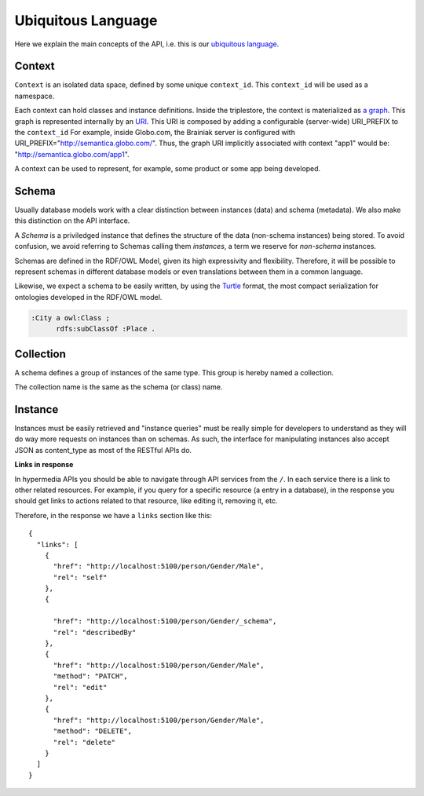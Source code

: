 Ubiquitous Language
===================

Here we explain the main concepts of the API, i.e. this is
our `ubiquitous language <http://martinfowler.com/bliki/UbiquitousLanguage.html>`_.

.. _concept-context:


Context
-------

``Context`` is an isolated data space, defined by some unique ``context_id``.
This ``context_id`` will be used as a namespace.

Each context can hold classes and instance definitions.
Inside the triplestore, the context is materialized as `a graph`_.
This graph is represented internally by an `URI`_.
This URI is composed by adding a configurable (server-wide) URI_PREFIX to the ``context_id``
For example, inside Globo.com, the Brainiak server is configured with URI_PREFIX="http://semantica.globo.com/".
Thus, the graph URI implicitly associated with context "app1" would be: "http://semantica.globo.com/app1".


.. _a graph: http://www.w3.org/TR/rdf-sparql-query/#GraphPattern
.. _URI: http://www.ietf.org/rfc/rfc3986.txt

A context can be used to represent, for example, some product or some app being developed.


.. _concept-schema:

Schema
------

Usually database models work with a clear distinction between instances (data) and schema (metadata).
We also make this distinction on the API interface.

A *Schema* is a priviledged instance that defines the structure of the data (non-schema instances) being stored.
To avoid confusion, we avoid referring to Schemas calling them *instances*, a term we reserve for *non-schema* instances.

Schemas are defined in the RDF/OWL Model, given its high expressivity and flexibility.
Therefore, it will be possible to represent schemas in different database models or even translations between them
in a common language.

Likewise, we expect a schema to be easily written, by using the `Turtle <http://en.wikipedia.org/wiki/Turtle_(syntax)>`_
format, the most compact serialization for ontologies developed in the RDF/OWL model.

.. code-block:: guess

    :City a owl:Class ;
          rdfs:subClassOf :Place .


.. _concept-collection:

Collection
----------

A schema defines a group of instances of the same type.
This group is hereby named a collection.

The collection name is the same as the schema (or class) name.


.. _concept-instance:

Instance
--------

Instances must be easily retrieved and "instance queries" must be really simple
for developers to understand as they will do way more requests on instances than on schemas.
As such, the interface for manipulating instances also accept JSON as content_type as most of the RESTful APIs do.

**Links in response**


In hypermedia APIs you should be able to navigate through API services from the ``/``.
In each service there is a link to other related resources. For example, if you
query for a specific resource (a entry in a database), in the response you should
get links to actions related to that resource, like editing it, removing it, etc.

Therefore, in the response we have a ``links`` section like this:

.. highlight:: json

::

  {
    "links": [
      {
        "href": "http://localhost:5100/person/Gender/Male",
        "rel": "self"
      },
      {

        "href": "http://localhost:5100/person/Gender/_schema",
        "rel": "describedBy"
      },
      {
        "href": "http://localhost:5100/person/Gender/Male",
        "method": "PATCH",
        "rel": "edit"
      },
      {
        "href": "http://localhost:5100/person/Gender/Male",
        "method": "DELETE",
        "rel": "delete"
      }
    ]
  }
